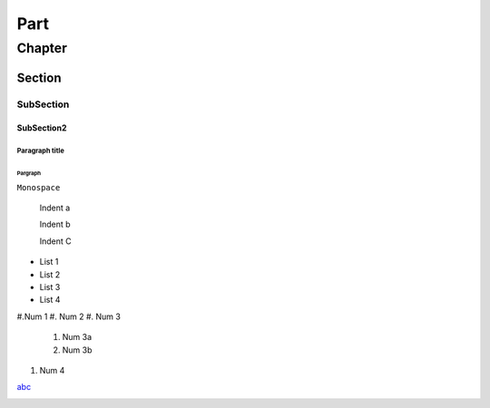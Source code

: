 ====
Part
====
*******
Chapter
*******
Section
=======
SubSection
----------
SubSection2
^^^^^^^^^^^

Paragraph title
"""""""""""""""""

Pargraph
*****************


``Monospace``


    Indent a

    Indent b

    Indent C


- List 1
- List 2
- List 3
- List 4


#.Num 1
#. Num 2
#. Num 3

    #. Num 3a
    #. Num 3b
    
#. Num 4

`abc <http://xxx>`_

.. image:: http://myimage.com


